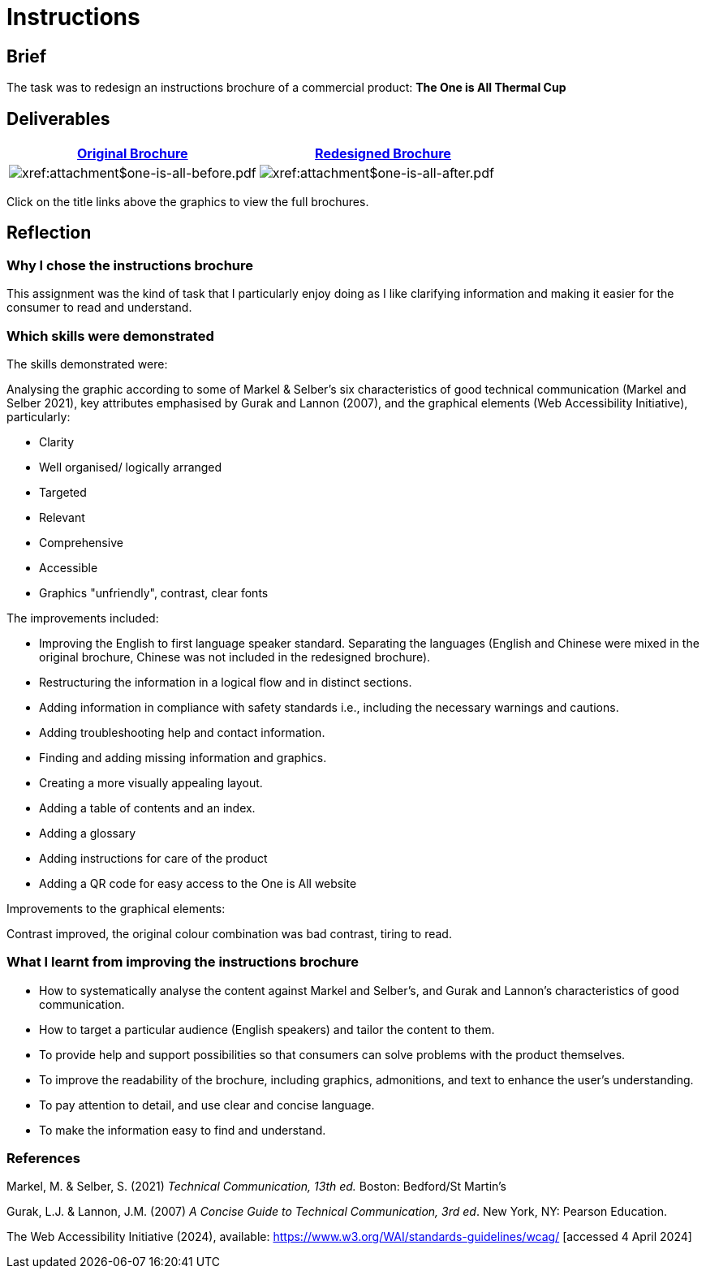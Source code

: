 :doctitle: Instructions

==  Brief

The task was to redesign an instructions brochure of a commercial product: *The One is All Thermal Cup*

== Deliverables

|===
|xref:attachment$one-is-all-before.pdf[Original Brochure] |xref:attachment$one-is-all-after.pdf[Redesigned Brochure]

a|image:one-all-before.png[xref:attachment$one-is-all-before.pdf]
a|image:one-all-after.png[xref:attachment$one-is-all-after.pdf]

|===


Click on the title links above the graphics to view the full brochures.

== Reflection

=== Why I chose the instructions brochure

This assignment was the kind of task that I particularly enjoy doing as I like clarifying information and making it easier for the consumer to read and understand.

=== Which skills were demonstrated

The skills demonstrated were:

Analysing the graphic according to some of Markel & Selber's six characteristics of good technical communication (Markel and Selber 2021), key attributes emphasised by Gurak and Lannon (2007), and the graphical elements (Web Accessibility Initiative), particularly:

* Clarity
* Well organised/ logically arranged
* Targeted
* Relevant
* Comprehensive
* Accessible
* Graphics "unfriendly", contrast, clear fonts


The improvements included:

* Improving the English to first language speaker standard. Separating the languages (English and Chinese were mixed in the original brochure, Chinese was not included in the redesigned brochure).

* Restructuring the information in a logical flow and in distinct sections.

* Adding information in compliance with safety standards i.e., including the necessary warnings and cautions.

* Adding troubleshooting help and contact information.

* Finding and adding missing information and graphics.

* Creating a more visually appealing layout.

* Adding a table of contents and an index.

* Adding a glossary

* Adding instructions for care of the product

* Adding a QR code for easy access to the One is All website

Improvements to the graphical elements:

Contrast improved, the original colour combination was bad contrast, tiring to read.

=== What I learnt from improving the instructions brochure

* How to systematically analyse the content against Markel and Selber's, and Gurak and Lannon's characteristics of good communication.

* How to target a particular audience (English speakers) and tailor the content to them.

* To provide help and support possibilities so that consumers can solve problems with the product themselves.

* To improve the readability of the brochure, including graphics, admonitions, and text to enhance the user's understanding.

* To pay attention to detail, and use clear and concise language.

* To make the information easy to find and understand.


=== References

Markel, M. & Selber, S. (2021) _Technical Communication, 13th ed._ Boston: Bedford/St Martin's

Gurak, L.J. & Lannon, J.M. (2007) _A Concise Guide to Technical Communication, 3rd ed_.  New York, NY: Pearson Education.

The Web Accessibility Initiative (2024), available: https://www.w3.org/WAI/standards-guidelines/wcag/ [accessed 4 April 2024]







